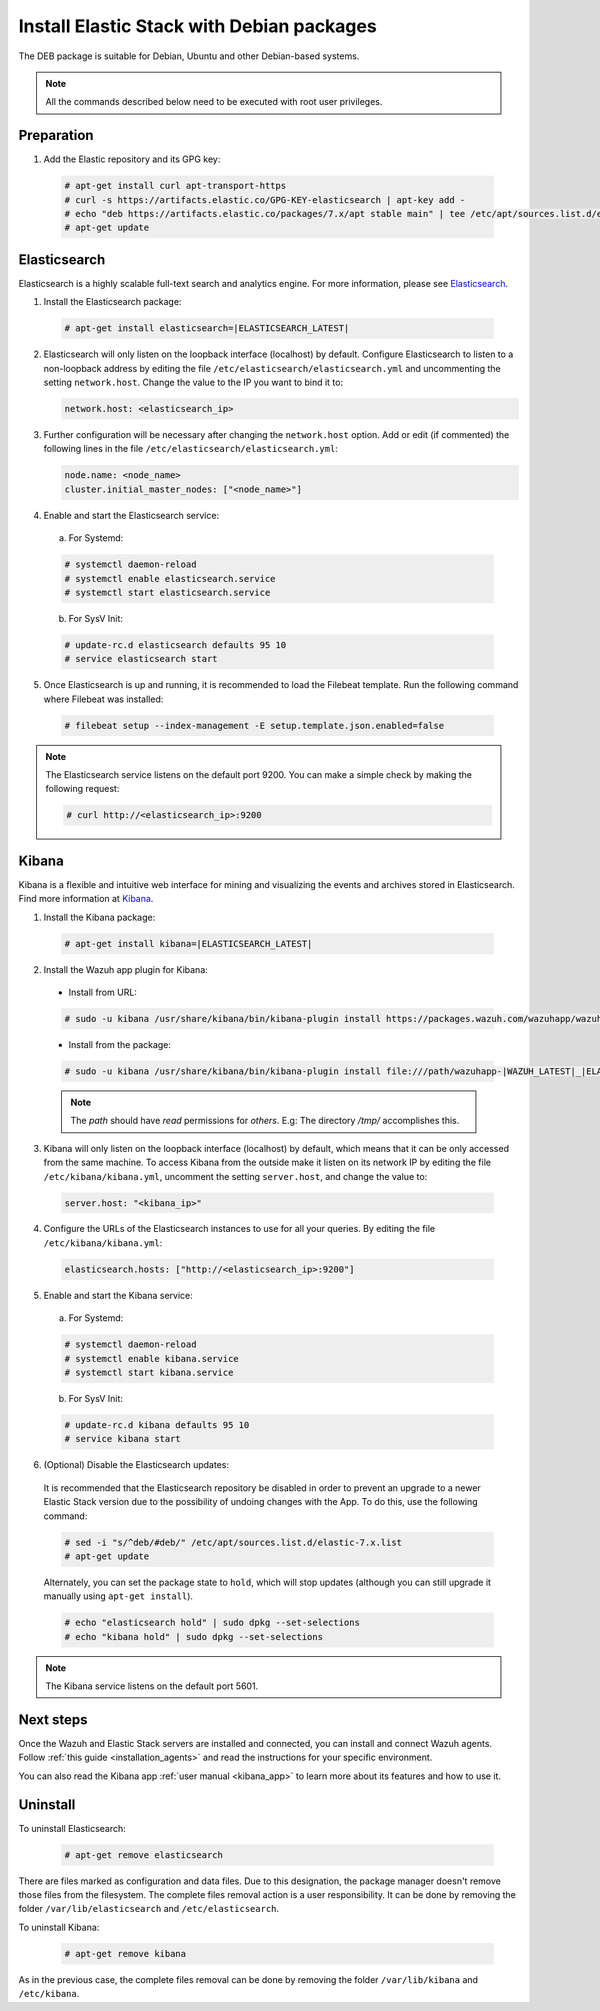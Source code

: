 .. Copyright (C) 2019 Wazuh, Inc.

.. _elastic_server_deb:

Install Elastic Stack with Debian packages
==========================================

The DEB package is suitable for Debian, Ubuntu and other Debian-based systems.

.. note:: All the commands described below need to be executed with root user privileges.

Preparation
-----------

1. Add the Elastic repository and its GPG key:

  .. code-block:: console

    # apt-get install curl apt-transport-https
    # curl -s https://artifacts.elastic.co/GPG-KEY-elasticsearch | apt-key add -
    # echo "deb https://artifacts.elastic.co/packages/7.x/apt stable main" | tee /etc/apt/sources.list.d/elastic-7.x.list
    # apt-get update

Elasticsearch
-------------

Elasticsearch is a highly scalable full-text search and analytics engine. For more information, please see `Elasticsearch <https://www.elastic.co/products/elasticsearch>`_.

1. Install the Elasticsearch package:

  .. code-block:: console

    # apt-get install elasticsearch=|ELASTICSEARCH_LATEST|

2. Elasticsearch will only listen on the loopback interface (localhost) by default. Configure Elasticsearch to listen to a non-loopback address by editing the file ``/etc/elasticsearch/elasticsearch.yml`` and uncommenting the setting ``network.host``. Change the value to the IP you want to bind it to:

   .. code-block:: yaml

     network.host: <elasticsearch_ip>

3. Further configuration will be necessary after changing the ``network.host`` option. Add or edit (if commented) the following lines in the file ``/etc/elasticsearch/elasticsearch.yml``:

   .. code-block:: yaml

     node.name: <node_name>
     cluster.initial_master_nodes: ["<node_name>"]

4. Enable and start the Elasticsearch service:

  a) For Systemd:

  .. code-block:: console

    # systemctl daemon-reload
    # systemctl enable elasticsearch.service
    # systemctl start elasticsearch.service

  b) For SysV Init:

  .. code-block:: console

    # update-rc.d elasticsearch defaults 95 10
    # service elasticsearch start

5. Once Elasticsearch is up and running, it is recommended to load the Filebeat template. Run the following command where Filebeat was installed:

  .. code-block:: console

    # filebeat setup --index-management -E setup.template.json.enabled=false

.. note:: The Elasticsearch service listens on the default port 9200. You can make a simple check by making the following request:

    .. code-block:: console

        # curl http://<elasticsearch_ip>:9200

.. _install_kibana_app_deb:

Kibana
------

Kibana is a flexible and intuitive web interface for mining and visualizing the events and archives stored in Elasticsearch. Find more information at `Kibana <https://www.elastic.co/products/kibana>`_.

1. Install the Kibana package:

  .. code-block:: console

    # apt-get install kibana=|ELASTICSEARCH_LATEST|

2. Install the Wazuh app plugin for Kibana:


  * Install from URL:

  .. code-block:: console

    # sudo -u kibana /usr/share/kibana/bin/kibana-plugin install https://packages.wazuh.com/wazuhapp/wazuhapp-|WAZUH_LATEST|_|ELASTICSEARCH_LATEST|.zip

  * Install from the package:

  .. code-block:: console

     # sudo -u kibana /usr/share/kibana/bin/kibana-plugin install file:///path/wazuhapp-|WAZUH_LATEST|_|ELASTICSEARCH_LATEST|.zip

  .. note:: The `path` should have *read* permissions for *others*. E.g: The directory `/tmp/` accomplishes this.

3. Kibana will only listen on the loopback interface (localhost) by default, which means that it can be only accessed from the same machine. To access Kibana from the outside make it listen on its network IP by editing the file ``/etc/kibana/kibana.yml``, uncomment the setting ``server.host``, and change the value to:

  .. code-block:: yaml

    server.host: "<kibana_ip>"

4. Configure the URLs of the Elasticsearch instances to use for all your queries. By editing the file ``/etc/kibana/kibana.yml``:

  .. code-block:: yaml

    elasticsearch.hosts: ["http://<elasticsearch_ip>:9200"]

5. Enable and start the Kibana service:

  a) For Systemd:

  .. code-block:: console

    # systemctl daemon-reload
    # systemctl enable kibana.service
    # systemctl start kibana.service

  b) For SysV Init:

  .. code-block:: console

    # update-rc.d kibana defaults 95 10
    # service kibana start

6. (Optional) Disable the Elasticsearch updates:

  It is recommended that the Elasticsearch repository be disabled in order to prevent an upgrade to a newer Elastic Stack version due to the possibility of undoing changes with the App. To do this, use the following command:

  .. code-block:: console

    # sed -i "s/^deb/#deb/" /etc/apt/sources.list.d/elastic-7.x.list
    # apt-get update

  Alternately, you can set the package state to ``hold``, which will stop updates (although you can still upgrade it manually using ``apt-get install``).

  .. code-block:: console

    # echo "elasticsearch hold" | sudo dpkg --set-selections
    # echo "kibana hold" | sudo dpkg --set-selections

.. note:: The Kibana service listens on the default port 5601.

Next steps
----------

Once the Wazuh and Elastic Stack servers are installed and connected, you can install and connect Wazuh agents. Follow :ref:`this guide <installation_agents>` and read the instructions for your specific environment.

You can also read the Kibana app :ref:`user manual <kibana_app>` to learn more about its features and how to use it.

Uninstall
---------

To uninstall Elasticsearch:

    .. code-block:: console

      # apt-get remove elasticsearch

There are files marked as configuration and data files. Due to this designation, the package manager doesn't remove those files from the filesystem. The complete files removal action is a user responsibility. It can be done by removing the folder ``/var/lib/elasticsearch`` and ``/etc/elasticsearch``.

To uninstall Kibana:

    .. code-block:: console

      # apt-get remove kibana

As in the previous case, the complete files removal can be done by removing the folder ``/var/lib/kibana`` and ``/etc/kibana``.

